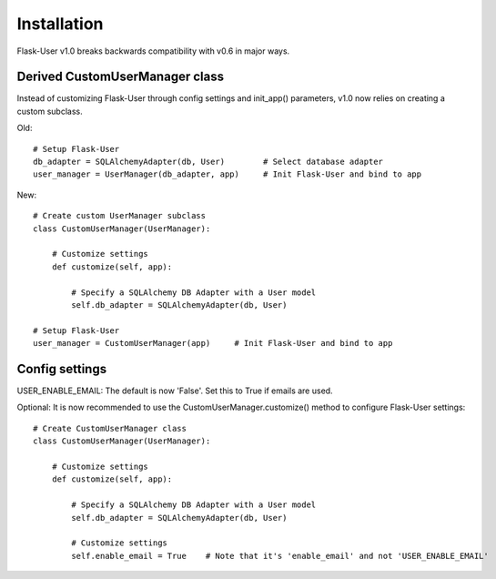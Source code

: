 ============
Installation
============

Flask-User v1.0 breaks backwards compatibility with v0.6 in major ways.

Derived CustomUserManager class
-------------------------------

Instead of customizing Flask-User through config settings and init_app() parameters,
v1.0 now relies on creating a custom subclass.

Old::

    # Setup Flask-User
    db_adapter = SQLAlchemyAdapter(db, User)        # Select database adapter
    user_manager = UserManager(db_adapter, app)     # Init Flask-User and bind to app

New::

    # Create custom UserManager subclass
    class CustomUserManager(UserManager):

        # Customize settings
        def customize(self, app):

            # Specify a SQLAlchemy DB Adapter with a User model
            self.db_adapter = SQLAlchemyAdapter(db, User)

    # Setup Flask-User
    user_manager = CustomUserManager(app)     # Init Flask-User and bind to app


Config settings
---------------
USER_ENABLE_EMAIL: The default is now 'False'. Set this to True if emails are used.

Optional: It is now recommended to use the CustomUserManager.customize() method to configure Flask-User settings::

    # Create CustomUserManager class
    class CustomUserManager(UserManager):

        # Customize settings
        def customize(self, app):

            # Specify a SQLAlchemy DB Adapter with a User model
            self.db_adapter = SQLAlchemyAdapter(db, User)

            # Customize settings
            self.enable_email = True    # Note that it's 'enable_email' and not 'USER_ENABLE_EMAIL'
